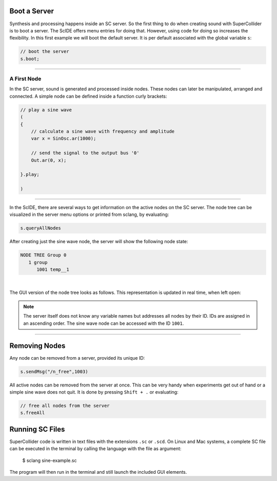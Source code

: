 .. title: First Sounds with SuperCollider
.. slug: first-sounds-with-supercollider
.. date: 2020-11-05 13:47:06 UTC
.. tags:
.. category: basics:supercollider
.. priority: 1
.. link:
.. description:
.. type: text


Boot a Server
=============

Synthesis and processing happens inside an SC server. So the first thing to do when creating sound with SuperCollider is to boot a server. The ScIDE offers menu entries for doing that. However, using code for doing so increases the flexibility. In this first example we will boot the default server. It is per default associated with the global variable ``s``:

.. code-block:: supercollider

   // boot the server
   s.boot;

-----

A First Node
------------

In the SC server, sound is generated and processed inside nodes. These nodes can later be manipulated, arranged and connected.
A simple node can be defined inside a function curly brackets:

.. code-block:: supercollider

 // play a sine wave
 (
 {
     // calculate a sine wave with frequency and amplitude
     var x = SinOsc.ar(1000);

     // send the signal to the output bus '0'
     Out.ar(0, x);

 }.play;

 )

-----

In the ScIDE, there are several ways to get information on the active nodes on the SC server. The node tree can be visualized in the server menu options or printed from sclang, by evaluating:

.. code-block:: supercollider

    s.queryAllNodes

After creating just the sine wave node, the server will show the following node state:

.. code-block:: supercollider

  NODE TREE Group 0
     1 group
        1001 temp__1

|

The GUI version of the node tree looks as follows. This representation is updated in real time, when left open:

.. figure:: /images/basics/sc-nodes-1.png
  :figwidth: 100%
  :width: 50%
  :align: center

.. note::

  The server itself does not know any variable names but   addresses all nodes by their ID. IDs are assigned in an ascending order. The sine wave node can be accessed with the ID ``1001``.

-----

Removing Nodes
==============


Any node can be removed from a server, provided its unique ID:

.. code-block:: supercollider

  s.sendMsg("/n_free",1003)


All active nodes can be removed from the server at once. This can be very handy when experiments get out of hand or a simple sine wave does not quit. It is done by pressing ``Shift + .`` or evaluating:

.. code-block:: supercollider

    // free all nodes from the server
    s.freeAll


Running SC Files
================

SuperCollider code is written in text files with the extensions ``.sc`` or ``.scd``. On Linux and Mac systems, a complete SC file can be executed in the terminal by calling the language with the file as argument:

 $ sclang sine-example.sc

The program will then run in the terminal and still launch the included GUI elements.
